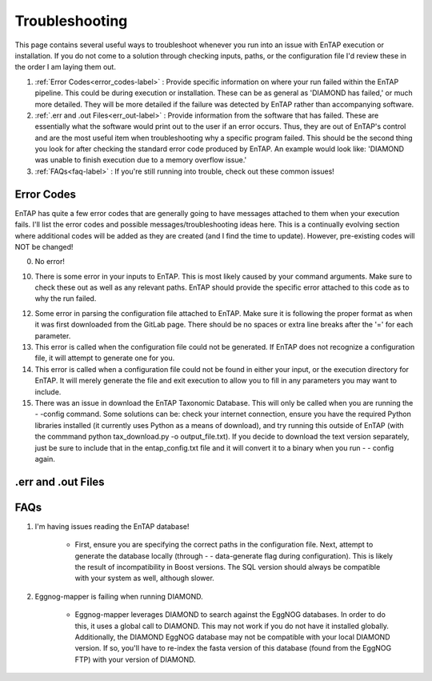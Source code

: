 Troubleshooting
==================
This page contains several useful ways to troubleshoot whenever you run into an issue with EnTAP execution or installation. If you do not come to a solution through checking inputs, paths, or the configuration file I'd review these in the order I am laying them out.

#. :ref:`Error Codes<error_codes-label>` : Provide specific information on where your run failed within the EnTAP pipeline. This could be during execution or installation. These can be as general as 'DIAMOND has failed,' or much more detailed. They will be more detailed if the failure was detected by EnTAP rather than accompanying software.

#. :ref:`.err and .out Files<err_out-label>` : Provide information from the software that has failed. These are essentially what the software would print out to the user if an error occurs. Thus, they are out of EnTAP's control and are the most useful item when troubleshooting why a specific program failed. This should be the second thing you look for after checking the standard error code produced by EnTAP. An example would look like: 'DIAMOND was unable to finish execution due to a memory overflow issue.' 

#. :ref:`FAQs<faq-label>` : If you're still running into trouble, check out these common issues!


.. _error_codes-label:

Error Codes
------------------------

EnTAP has quite a few error codes that are generally going to have messages attached to them when your execution fails. I'll list the error codes and possible messages/troubleshooting ideas here. This is a continually evolving section where additional codes will be added as they are created (and I find the time to update). However, pre-existing codes will NOT be changed!

0. No error!

10. There is some error in your inputs to EnTAP. This is most likely caused by your command arguments. Make sure to check these out as well as any relevant paths. EnTAP should provide the specific error attached to this code as to why the run failed.

12. Some error in parsing the configuration file attached to EnTAP. Make sure it is following the proper format as when it was first downloaded from the GitLab page. There should be no spaces or extra line breaks after the '=' for each parameter.

13. This error is called when the configuration file could not be generated. If EnTAP does not recognize a configuration file, it will attempt to generate one for you. 

14. This error is called when a configuration file could not be found in either your input, or the execution directory for EnTAP. It will merely generate the file and exit execution to allow you to fill in any parameters you may want to include. 

15. There was an issue in download the EnTAP Taxonomic Database. This will only be called when you are running the - -config command. Some solutions can be: check your internet connection, ensure you have the required Python libraries installed (it currently uses Python as a means of download), and try running this outside of EnTAP (with the commmand python tax_download.py -o output_file.txt). If you decide to download the text version separately, just be sure to include that in the entap_config.txt file and it will convert it to a binary when you run - - config again.

.. _err_out-label:

.err and .out Files
---------------------

.. _faq-label:

FAQs
-------------------

#. I'm having issues reading the EnTAP database!

        * First, ensure you are specifying the correct paths in the configuration file. Next, attempt to generate the database locally (through - - data-generate flag during configuration). This is likely the result of incompatibility in Boost versions. The SQL version should always be compatible with your system as well, although slower.

#. Eggnog-mapper is failing when running DIAMOND.

        * Eggnog-mapper leverages DIAMOND to search against the EggNOG databases. In order to do this, it uses a global call to DIAMOND. This may not work if you do not have it installed globally. Additionally, the DIAMOND EggNOG database may not be compatible with your local DIAMOND version. If so, you'll have to re-index the fasta version of this database (found from the EggNOG FTP) with your version of DIAMOND. 